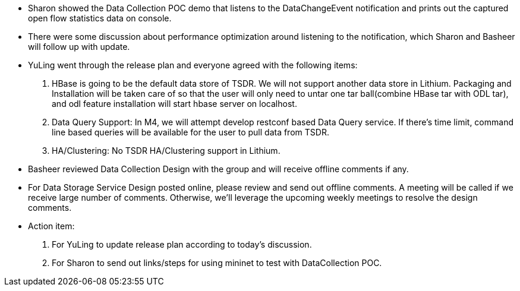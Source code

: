 * Sharon showed the Data Collection POC demo that listens to the
DataChangeEvent notification and prints out the captured open flow
statistics data on console.
* There were some discussion about performance optimization around
listening to the notification, which Sharon and Basheer will follow up
with update.
* YuLing went through the release plan and everyone agreed with the
following items:

1.  HBase is going to be the default data store of TSDR. We will not
support another data store in Lithium. Packaging and Installation will
be taken care of so that the user will only need to untar one tar
ball(combine HBase tar with ODL tar), and odl feature installation will
start hbase server on localhost.
2.  Data Query Support: In M4, we will attempt develop restconf based
Data Query service. If there’s time limit, command line based queries
will be available for the user to pull data from TSDR.
3.  HA/Clustering: No TSDR HA/Clustering support in Lithium.

* Basheer reviewed Data Collection Design with the group and will
receive offline comments if any.
* For Data Storage Service Design posted online, please review and send
out offline comments. A meeting will be called if we receive large
number of comments. Otherwise, we’ll leverage the upcoming weekly
meetings to resolve the design comments.
* Action item:

1.  For YuLing to update release plan according to today’s discussion.
2.  For Sharon to send out links/steps for using mininet to test with
DataCollection POC.

